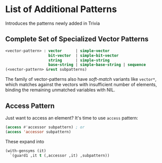 * List of Additional Patterns

Introduces the patterns newly added in Trivia

** Complete Set of Specialized Vector Patterns

#+BEGIN_SRC lisp
<vector-pattern> : vector      | simple-vector
                   bit-vector  | simple-bit-vector
                   string      | simple-string
                   base-string | simple-base-string | sequence 
(<vector-pattern> &rest subpatterns)
#+END_SRC

The family of vector-patterns also have /soft-match/ variants like
=vector*=, which matches against the vectors with insufficient number of
elements, binding the remaining unmatched variables with NIL.

** Access Pattern

Just want to access an element? It's time to use =access= pattern: 

#+BEGIN_SRC lisp
(access #'accessor subpattern) ; or
(access 'accessor subpattern)
#+END_SRC

These expand into 

#+BEGIN_SRC lisp
(with-gensyms (it)
  `(guard1 ,it t (,accessor ,it) ,subpattern))
#+END_SRC

